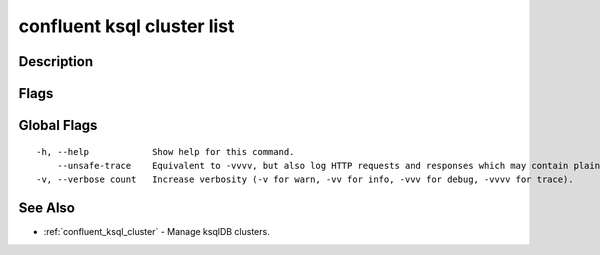 ..
   WARNING: This documentation is auto-generated from the confluentinc/cli repository and should not be manually edited.

.. _confluent_ksql_cluster_list:

confluent ksql cluster list
---------------------------

Description
~~~~~~~~~~~

.. tabs::

   .. group-tab:: Cloud
   
      List ksqlDB clusters.
      
      ::
      
        confluent ksql cluster list [flags]
      
   .. group-tab:: On-Prem
   
      List ksqlDB clusters that are registered with the MDS cluster registry.
      
      ::
      
        confluent ksql cluster list [flags]
      
Flags
~~~~~

.. tabs::

   .. group-tab:: Cloud
   
      ::
      
            --context string       CLI context name.
            --environment string   Environment ID.
        -o, --output string        Specify the output format as "human", "json", or "yaml". (default "human")
      
   .. group-tab:: On-Prem
   
      ::
      
            --context string   CLI context name.
        -o, --output string    Specify the output format as "human", "json", or "yaml". (default "human")
      
Global Flags
~~~~~~~~~~~~

::

  -h, --help            Show help for this command.
      --unsafe-trace    Equivalent to -vvvv, but also log HTTP requests and responses which may contain plaintext secrets.
  -v, --verbose count   Increase verbosity (-v for warn, -vv for info, -vvv for debug, -vvvv for trace).

See Also
~~~~~~~~

* :ref:`confluent_ksql_cluster` - Manage ksqlDB clusters.
